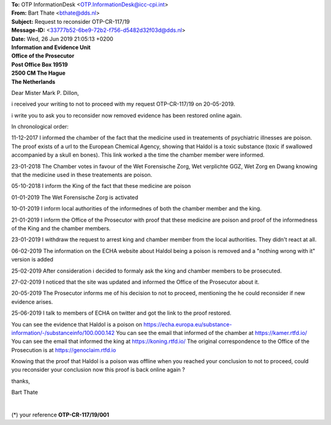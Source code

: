 .. _reconsider:

.. raw:: html

    <br>

| **To:** OTP InformationDesk <OTP.InformationDesk@icc-cpi.int>
| **From:** Bart Thate <bthate@dds.nl>
| **Subject:** Request to reconsider OTP-CR-117/19
| **Message-ID:** <33777b52-6be9-72b2-f756-d5482d32f03d@dds.nl>
| **Date:** Wed, 26 Jun 2019 21:05:13 +0200

.. raw:: html

   <br>

| **Information and Evidence Unit**
| **Office of the Prosecutor**
| **Post Office Box 19519**
| **2500 CM The Hague**
| **The Netherlands**

Dear Mister Mark P. Dillon,

i received your writing to not to proceed with my request OTP-CR-117/19 on 20-05-2019.

i write you to ask you to reconsider now removed evidence has been restored online again.

In chronological order:

11-12-2017 I informed the chamber of the fact that the medicine used in treatements of psychiatric illnesses are poison. The proof exists of a url to the European Chemical Agency, showing that Haldol is a toxic substance (toxic if swallowed accompanied by a skull en bones). This link worked a the time the chamber member were informed.

23-01-2018 The Chamber votes in favour of the Wet Forensische Zorg, Wet verplichte GGZ, Wet Zorg en Dwang knowing that the medicine used in these treatements are poison.

05-10-2018 I inform the King of the fact that these medicine are poison

01-01-2019 The Wet Forensische Zorg is activated

10-01-2019 I inform local authorities of the informednes of both the chamber member and the king.

21-01-2019 I inform the Office of the Prosecutor with proof that these medicine are poison and proof of the informedness of the King and the chamber members.

23-01-2019 I withdraw the request to arrest king and chamber member from the local authorities. They didn't react at all.

06-02-2019 The information on the ECHA website about Haldol being a poison is removed and a "nothing wrong with it" version is added

25-02-2019 After consideration i decided to formaly ask the king and chamber members to be prosecuted.

27-02-2019 I noticed that the site was updated and informed the Office of the Prosecutor about it.

20-05-2019 The Prosecutor informs me of his decision to not to proceed, mentioning the he could reconsider if new evidence arises.

25-06-2019 I talk to members of ECHA on twitter and got the link to the proof restored.

You can see the evidence that Haldol is a poison on https://echa.europa.eu/substance-information/-/substanceinfo/100.000.142
You can see the email that informed of the chamber at https://kamer.rtfd.io/
You can see the email that informed the king at https://koning.rtfd.io/
The original correspondence to the Office of the Prosecution is at https://genoclaim.rtfd.io

Knowing that the proof that Haldol is a poison was offline when you reached your conclusion to not to proceed, could you reconsider your conclusion now this proof is back online again ?

thanks,

Bart Thate


|

(*) your reference **OTP-CR-117/19/001**

